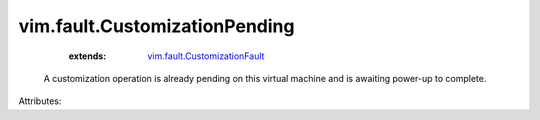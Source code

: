 .. _vim.fault.CustomizationFault: ../../vim/fault/CustomizationFault.rst


vim.fault.CustomizationPending
==============================
    :extends:

        `vim.fault.CustomizationFault`_

  A customization operation is already pending on this virtual machine and is awaiting power-up to complete.

Attributes:




